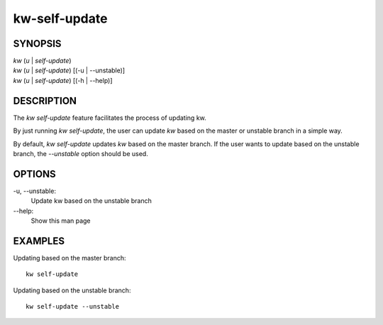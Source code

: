 ==============
kw-self-update
==============

.. _self-update-doc:

SYNOPSIS
========
| *kw* (*u* | *self-update*)
| *kw* (*u* | *self-update*) [(-u | --unstable)]
| *kw* (*u* | *self-update*) [(-h | --help)]

DESCRIPTION
===========
The `kw self-update` feature facilitates the process of updating kw.

By just running `kw self-update`, the user can update `kw` based on the
master or unstable branch in a simple way.

By default, `kw self-update` updates `kw` based on the master branch. If
the user wants to update based on the unstable branch, the `--unstable`
option should be used.

OPTIONS
=======
-u, \--unstable:
  Update kw based on the unstable branch

\--help:
  Show this man page

EXAMPLES
========
Updating based on the master branch::

  kw self-update

Updating based on the unstable branch::

  kw self-update --unstable